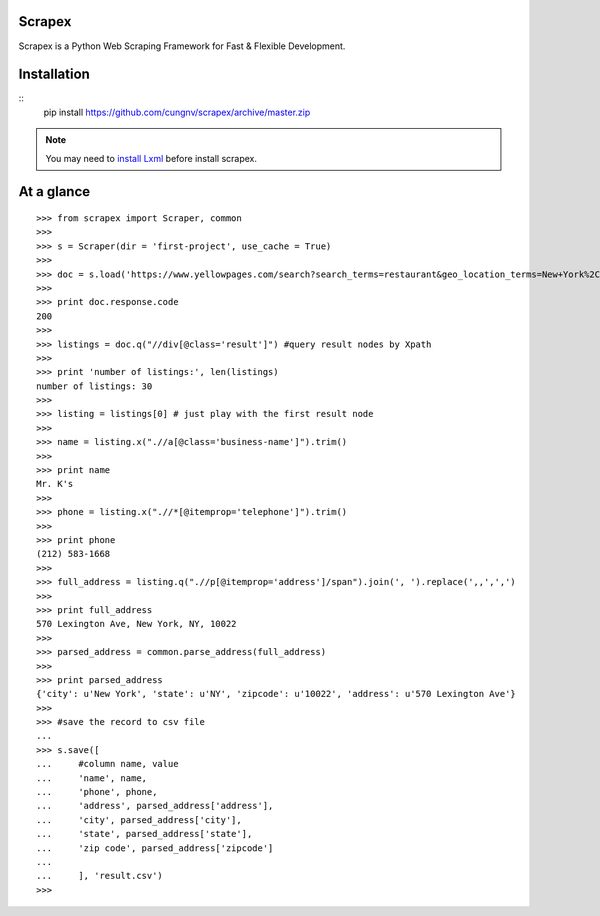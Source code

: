 Scrapex
=======
Scrapex is a Python Web Scraping Framework for Fast & Flexible Development.

Installation
============
::
    pip install https://github.com/cungnv/scrapex/archive/master.zip
    
.. note:: You may need to `install Lxml`_ before install scrapex.

.. _install Lxml: http://lxml.de/installation.html

At a glance
===========
::

    >>> from scrapex import Scraper, common
    >>> 
    >>> s = Scraper(dir = 'first-project', use_cache = True)
    >>> 
    >>> doc = s.load('https://www.yellowpages.com/search?search_terms=restaurant&geo_location_terms=New+York%2C+NY')
    >>> 
    >>> print doc.response.code
    200
    >>> 
    >>> listings = doc.q("//div[@class='result']") #query result nodes by Xpath
    >>> 
    >>> print 'number of listings:', len(listings)
    number of listings: 30
    >>> 
    >>> listing = listings[0] # just play with the first result node
    >>> 
    >>> name = listing.x(".//a[@class='business-name']").trim()
    >>> 
    >>> print name
    Mr. K's
    >>> 
    >>> phone = listing.x(".//*[@itemprop='telephone']").trim()
    >>> 
    >>> print phone
    (212) 583-1668
    >>> 
    >>> full_address = listing.q(".//p[@itemprop='address']/span").join(', ').replace(',,',',')
    >>> 
    >>> print full_address
    570 Lexington Ave, New York, NY, 10022
    >>> 
    >>> parsed_address = common.parse_address(full_address)
    >>> 
    >>> print parsed_address
    {'city': u'New York', 'state': u'NY', 'zipcode': u'10022', 'address': u'570 Lexington Ave'}
    >>> 
    >>> #save the record to csv file
    ... 
    >>> s.save([
    ...     #column name, value
    ...     'name', name,
    ...     'phone', phone,
    ...     'address', parsed_address['address'],
    ...     'city', parsed_address['city'],
    ...     'state', parsed_address['state'],
    ...     'zip code', parsed_address['zipcode']
    ... 
    ...     ], 'result.csv')
    >>> 

